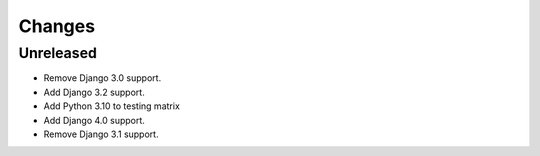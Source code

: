 Changes
=======


Unreleased
----------

- Remove Django 3.0 support.
- Add Django 3.2 support.
- Add Python 3.10 to testing matrix
- Add Django 4.0 support.
- Remove Django 3.1 support.
